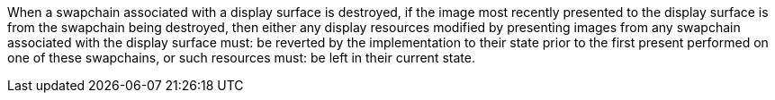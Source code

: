 // Copyright 2018-2024 The Khronos Group Inc.
//
// SPDX-License-Identifier: CC-BY-4.0

When a swapchain associated with a display surface is destroyed, if the
image most recently presented to the display surface is from the swapchain
being destroyed, then either any display resources modified by presenting
images from any swapchain associated with the display surface must: be
reverted by the implementation to their state prior to the first present
performed on one of these swapchains, or such resources must: be left in
their current state.

